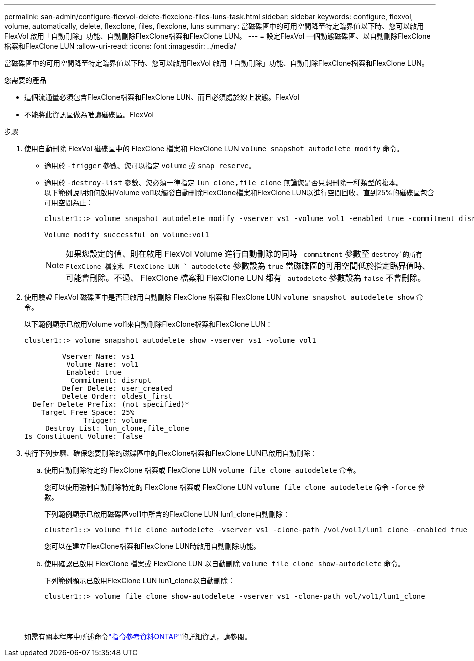 ---
permalink: san-admin/configure-flexvol-delete-flexclone-files-luns-task.html 
sidebar: sidebar 
keywords: configure, flexvol, volume, automatically, delete, flexclone, files, flexclone, luns 
summary: 當磁碟區中的可用空間降至特定臨界值以下時、您可以啟用FlexVol 啟用「自動刪除」功能、自動刪除FlexClone檔案和FlexClone LUN。 
---
= 設定FlexVol 一個動態磁碟區、以自動刪除FlexClone檔案和FlexClone LUN
:allow-uri-read: 
:icons: font
:imagesdir: ../media/


[role="lead"]
當磁碟區中的可用空間降至特定臨界值以下時、您可以啟用FlexVol 啟用「自動刪除」功能、自動刪除FlexClone檔案和FlexClone LUN。

.您需要的產品
* 這個流通量必須包含FlexClone檔案和FlexClone LUN、而且必須處於線上狀態。FlexVol
* 不能將此資訊區做為唯讀磁碟區。FlexVol


.步驟
. 使用自動刪除 FlexVol 磁碟區中的 FlexClone 檔案和 FlexClone LUN `volume snapshot autodelete modify` 命令。
+
** 適用於 `-trigger` 參數、您可以指定 `volume` 或 `snap_reserve`。
** 適用於 `-destroy-list` 參數、您必須一律指定 `lun_clone,file_clone` 無論您是否只想刪除一種類型的複本。
 +
以下範例說明如何啟用Volume vol1以觸發自動刪除FlexClone檔案和FlexClone LUN以進行空間回收、直到25%的磁碟區包含可用空間為止：
+
[listing]
----
cluster1::> volume snapshot autodelete modify -vserver vs1 -volume vol1 -enabled true -commitment disrupt -trigger volume -target-free-space 25 -destroy-list lun_clone,file_clone

Volume modify successful on volume:vol1
----
+
[NOTE]
====
如果您設定的值、則在啟用 FlexVol Volume 進行自動刪除的同時 `-commitment` 參數至 `destroy`的所有 FlexClone 檔案和 FlexClone LUN `-autodelete` 參數設為 `true` 當磁碟區的可用空間低於指定臨界值時、可能會刪除。不過、 FlexClone 檔案和 FlexClone LUN 都有 `-autodelete` 參數設為 `false` 不會刪除。

====


. 使用驗證 FlexVol 磁碟區中是否已啟用自動刪除 FlexClone 檔案和 FlexClone LUN `volume snapshot autodelete show` 命令。
+
以下範例顯示已啟用Volume vol1來自動刪除FlexClone檔案和FlexClone LUN：

+
[listing]
----
cluster1::> volume snapshot autodelete show -vserver vs1 -volume vol1

         Vserver Name: vs1
          Volume Name: vol1
          Enabled: true
           Commitment: disrupt
         Defer Delete: user_created
         Delete Order: oldest_first
  Defer Delete Prefix: (not specified)*
    Target Free Space: 25%
              Trigger: volume
     Destroy List: lun_clone,file_clone
Is Constituent Volume: false
----
. 執行下列步驟、確保您要刪除的磁碟區中的FlexClone檔案和FlexClone LUN已啟用自動刪除：
+
.. 使用自動刪除特定的 FlexClone 檔案或 FlexClone LUN `volume file clone autodelete` 命令。
+
您可以使用強制自動刪除特定的 FlexClone 檔案或 FlexClone LUN `volume file clone autodelete` 命令 `-force` 參數。

+
下列範例顯示已啟用磁碟區vol1中所含的FlexClone LUN lun1_clone自動刪除：

+
[listing]
----
cluster1::> volume file clone autodelete -vserver vs1 -clone-path /vol/vol1/lun1_clone -enabled true
----
+
您可以在建立FlexClone檔案和FlexClone LUN時啟用自動刪除功能。

.. 使用確認已啟用 FlexClone 檔案或 FlexClone LUN 以自動刪除 `volume file clone show-autodelete` 命令。
+
下列範例顯示已啟用FlexClone LUN lun1_clone以自動刪除：

+
[listing]
----
cluster1::> volume file clone show-autodelete -vserver vs1 -clone-path vol/vol1/lun1_clone
															Vserver Name: vs1
															Clone Path: vol/vol1/lun1_clone
															**Autodelete Enabled: true**
----


+
如需有關本程序中所述命令link:https://docs.netapp.com/us-en/ontap-cli/["指令參考資料ONTAP"^]的詳細資訊，請參閱。


